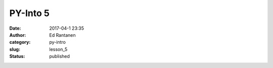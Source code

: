 PY-Into 5
#########
:date: 2017-04-1 23:35
:author: Ed Rantanen
:category: py-intro
:slug: lesson_5
:status: published

.. raw:: html

    <embed>
       <br>
    </embed>


